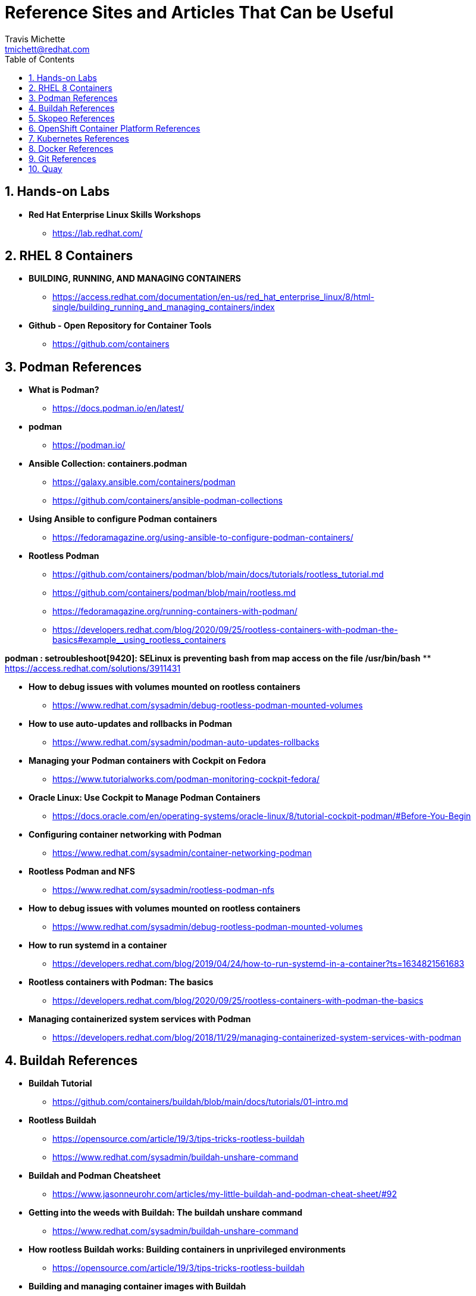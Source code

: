 = {subject}
:subject: Reference Sites and Articles That Can be Useful
:description:  A collection of URLs for Reference on Containers, Buildah, Podman, Skopeo, OpenShift
Travis Michette <tmichett@redhat.com>
:doctype: book
:customer:  GLS
:listing-caption: Listing
:toc:
:toclevels: 7
:sectnums:
:sectnumlevels: 6
:numbered:
:chapter-label:
:pdf-page-size: LETTER
:icons: font
ifdef::backend-pdf[]
:title-page-background-image: image:images/Training_Cover.png[pdfwidth=8.0in,align=center]
:pygments-style: tango
:source-highlighter: pygments
endif::[]
ifndef::env-github[:icons: font]
ifdef::env-github[]
:status:
:outfilesuffix: .adoc
:caution-caption: :fire:
:important-caption: :exclamation:
:note-caption: :paperclip:
:tip-caption: :bulb:
:warning-caption: :warning:
endif::[]



== Hands-on Labs

* *Red Hat Enterprise Linux Skills Workshops*
** https://lab.redhat.com/

== RHEL 8 Containers

* *BUILDING, RUNNING, AND MANAGING CONTAINERS*
** https://access.redhat.com/documentation/en-us/red_hat_enterprise_linux/8/html-single/building_running_and_managing_containers/index

* *Github - Open Repository for Container Tools*
** https://github.com/containers

== Podman References

* *What is Podman?*
** https://docs.podman.io/en/latest/

* *podman*
** https://podman.io/

* *Ansible Collection: containers.podman*
** https://galaxy.ansible.com/containers/podman
** https://github.com/containers/ansible-podman-collections

* *Using Ansible to configure Podman containers*
** https://fedoramagazine.org/using-ansible-to-configure-podman-containers/

* *Rootless Podman*
** https://github.com/containers/podman/blob/main/docs/tutorials/rootless_tutorial.md
** https://github.com/containers/podman/blob/main/rootless.md
** https://fedoramagazine.org/running-containers-with-podman/
** https://developers.redhat.com/blog/2020/09/25/rootless-containers-with-podman-the-basics#example__using_rootless_containers

*podman : setroubleshoot[9420]: SELinux is preventing bash from map access on the file /usr/bin/bash*
** https://access.redhat.com/solutions/3911431

* *How to debug issues with volumes mounted on rootless containers*
** https://www.redhat.com/sysadmin/debug-rootless-podman-mounted-volumes

* *How to use auto-updates and rollbacks in Podman*
** https://www.redhat.com/sysadmin/podman-auto-updates-rollbacks

* *Managing your Podman containers with Cockpit on Fedora*
** https://www.tutorialworks.com/podman-monitoring-cockpit-fedora/

* *Oracle Linux: Use Cockpit to Manage Podman Containers*
** https://docs.oracle.com/en/operating-systems/oracle-linux/8/tutorial-cockpit-podman/#Before-You-Begin

* *Configuring container networking with Podman*
** https://www.redhat.com/sysadmin/container-networking-podman

* *Rootless Podman and NFS*
** https://www.redhat.com/sysadmin/rootless-podman-nfs

* *How to debug issues with volumes mounted on rootless containers*
** https://www.redhat.com/sysadmin/debug-rootless-podman-mounted-volumes

* *How to run systemd in a container*
** https://developers.redhat.com/blog/2019/04/24/how-to-run-systemd-in-a-container?ts=1634821561683

* *Rootless containers with Podman: The basics*
** https://developers.redhat.com/blog/2020/09/25/rootless-containers-with-podman-the-basics

* *Managing containerized system services with Podman*
** https://developers.redhat.com/blog/2018/11/29/managing-containerized-system-services-with-podman



== Buildah References

* *Buildah Tutorial*
** https://github.com/containers/buildah/blob/main/docs/tutorials/01-intro.md

* *Rootless Buildah*
** https://opensource.com/article/19/3/tips-tricks-rootless-buildah
** https://www.redhat.com/sysadmin/buildah-unshare-command

* *Buildah and Podman Cheatsheet*
** https://www.jasonneurohr.com/articles/my-little-buildah-and-podman-cheat-sheet/#92

* *Getting into the weeds with Buildah: The buildah unshare command*
** https://www.redhat.com/sysadmin/buildah-unshare-command

* *How rootless Buildah works: Building containers in unprivileged environments*
** https://opensource.com/article/19/3/tips-tricks-rootless-buildah

* *Building and managing container images with Buildah*
** https://mohitgoyal.co/2021/05/16/building-and-managing-container-images-with-buildah/

* *Podman: Managing pods and containers in a local container runtime*
** https://developers.redhat.com/blog/2019/01/15/podman-managing-containers-pods#mariadb_example

* *Useful Podman Commands*
** https://ksummersill.medium.com/useful-podman-commands-39275ac4f632



== Skopeo References

* *Skopeo - Exercise from redhatgov.io*
** http://redhatgov.io/workshops/security_openshift/exercise1.4/

* *Skopeo on Github*
** https://github.com/containers/skopeo

* *How to run Skopeo in a container*
** https://www.redhat.com/sysadmin/how-run-skopeo-container

== OpenShift Container Platform References

* *Disconnected OpenShift*
** https://github.com/redhat-cop/ocp-disconnected-docs
** https://github.com/redhat-cop/ocp-disconnected-docs/blob/main/appendix/disconnected-registry-standalone-quay.md

* *Installer Provisioned Infrastructure (IPI) of OpenShift on Baremetal Install Guides*
** https://openshift-kni.github.io/baremetal-deploy/

* *Deploy OpenShift at the Edge with Single-Node OpenShift*
** https://cloud.redhat.com/blog/deploy-openshift-at-the-edge-with-single-node-openshift

== Kubernetes References

* *Creating Kubernetes YAML Files*
** https://hackernoon.com/how-to-create-kubernetes-yaml-files

* *Kubernetes by Example*
** https://kubebyexample.com/

* *Learn Kubernetes using Red Hat Developer Sandbox for OpenShift*
** https://developers.redhat.com/developer-sandbox/activities/learn-kubernetes-using-red-hat-developer-sandbox-openshift

* *Running Kubernetes and the dashboard with Docker Desktop*
** https://andrewlock.net/running-kubernetes-and-the-dashboard-with-docker-desktop/

* *Kubernetes Pods*
** https://kubernetes.io/docs/concepts/workloads/pods/

* *Getting Started with Kubernetes: Deploy a Docker Container with Kubernetes in 5 minutes*
** https://codeburst.io/getting-started-with-kubernetes-deploy-a-docker-container-with-kubernetes-in-5-minutes-eb4be0e96370

* *Kubernetes get started — Deploy a simple web server*
** https://medium.com/@mngaonkar/kubernetes-get-started-deploy-a-simple-web-server-9636f4aa8706

* *Developing with Kubernetes on Fedora*
** https://www.tutorialworks.com/kubernetes-fedora-dev-setup/

* *Kubernetes Auditing*
** https://kubernetes.io/docs/tasks/debug-application-cluster/audit/

== Docker References

* *Transitioning from Docker to Podman*
** https://developers.redhat.com/blog/2020/11/19/transitioning-from-docker-to-podman?ts=1633696447887#run_an_existing_image_using_podman

* *Docker and Fedora 35*
** https://fedoramagazine.org/docker-and-fedora-35/

* *Podman and Buildah for Docker users*
** https://developers.redhat.com/blog/2019/02/21/podman-and-buildah-for-docker-users



== Git References

* *A Git cheatsheet that all coders need*
** https://towardsdatascience.com/a-git-cheatsheet-that-all-coders-need-bf8ad4d91576

== Quay

* *Deploy Red Hat Quay for proof-of-concept (non-production) purposes*
** https://access.redhat.com/documentation/en-us/red_hat_quay/3/html/deploy_red_hat_quay_for_proof-of-concept_non-production_purposes/index
